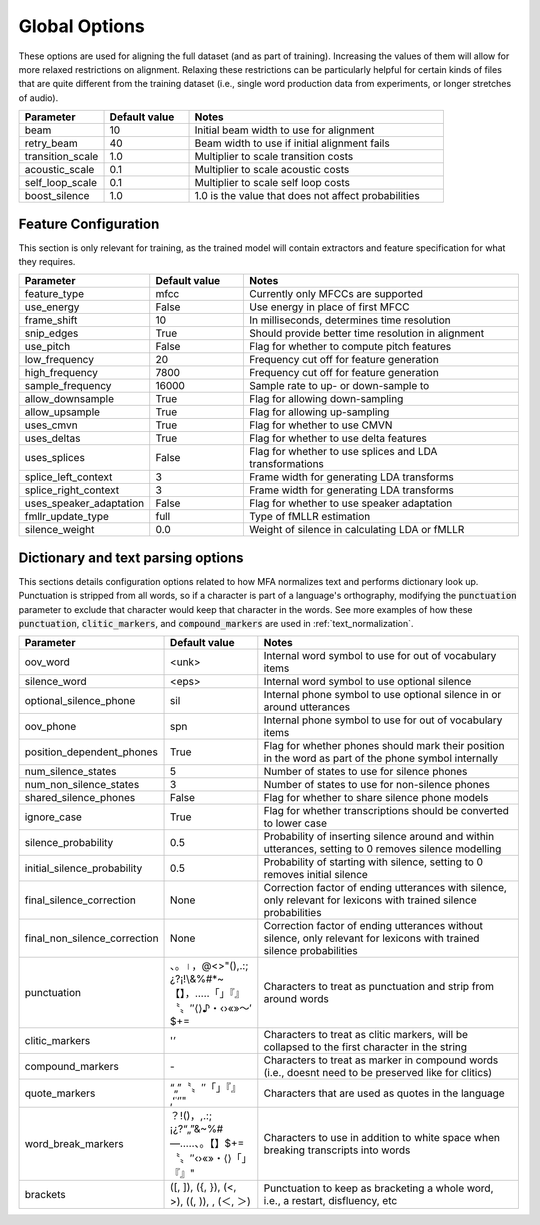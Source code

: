 
.. _configuration_global:

**************
Global Options
**************

These options are used for aligning the full dataset (and as part of training).  Increasing the values of them will
allow for more relaxed restrictions on alignment.  Relaxing these restrictions can be particularly helpful for certain
kinds of files that are quite different from the training dataset (i.e., single word production data from experiments,
or longer stretches of audio).


.. csv-table::
   :widths: 20, 20, 60
   :header: "Parameter", "Default value", "Notes"
   :escape: '

   "beam", 10, "Initial beam width to use for alignment"
   "retry_beam", 40, "Beam width to use if initial alignment fails"
   "transition_scale", 1.0, "Multiplier to scale transition costs"
   "acoustic_scale", 0.1, "Multiplier to scale acoustic costs"
   "self_loop_scale", 0.1, "Multiplier to scale self loop costs"
   "boost_silence", 1.0, "1.0 is the value that does not affect probabilities"

.. _feature_config:

Feature Configuration
=====================

This section is only relevant for training, as the trained model will contain extractors and feature specification for what they requires.

.. csv-table::
   :widths: 20, 20, 60
   :header: "Parameter", "Default value", "Notes"

   "feature_type", "mfcc", "Currently only MFCCs are supported"
   "use_energy", "False", "Use energy in place of first MFCC"
   "frame_shift", 10, "In milliseconds, determines time resolution"
   "snip_edges", True, "Should provide better time resolution in alignment"
   "use_pitch", False, "Flag for whether to compute pitch features"
   "low_frequency", 20, "Frequency cut off for feature generation"
   "high_frequency", 7800, "Frequency cut off for feature generation"
   "sample_frequency", 16000, "Sample rate to up- or down-sample to"
   "allow_downsample", True, "Flag for allowing down-sampling"
   "allow_upsample", True, "Flag for allowing up-sampling"
   "uses_cmvn", True, "Flag for whether to use CMVN"
   "uses_deltas", True, "Flag for whether to use delta features"
   "uses_splices", False, "Flag for whether to use splices and LDA transformations"
   "splice_left_context", 3, "Frame width for generating LDA transforms"
   "splice_right_context", 3, "Frame width for generating LDA transforms"
   "uses_speaker_adaptation", False, "Flag for whether to use speaker adaptation"
   "fmllr_update_type", "full", "Type of fMLLR estimation"
   "silence_weight", 0.0, "Weight of silence in calculating LDA or fMLLR"


.. _configuration_dictionary:

Dictionary and text parsing options
===================================

This sections details configuration options related to how MFA normalizes text and performs dictionary look up.  Punctuation is stripped from all words, so if a character is part of a language's orthography, modifying the :code:`punctuation` parameter to exclude that character would keep that character in the words. See more examples of how these :code:`punctuation`, :code:`clitic_markers`, and :code:`compound_markers` are used in :ref:`text_normalization`.

.. csv-table::
   :widths: 20, 20, 60
   :header: "Parameter", "Default value", "Notes"
   :escape: '

   "oov_word", "<unk>", "Internal word symbol to use for out of vocabulary items"
   "silence_word", "<eps>", "Internal word symbol to use optional silence"
   "optional_silence_phone", "sil", "Internal phone symbol to use optional silence in or around utterances"
   "oov_phone", "spn", "Internal phone symbol to use for out of vocabulary items"
   "position_dependent_phones", "True", "Flag for whether phones should mark their position in the word as part of the phone symbol internally"
   "num_silence_states", "5", "Number of states to use for silence phones"
   "num_non_silence_states", "3", "Number of states to use for non-silence phones"
   "shared_silence_phones", "False", "Flag for whether to share silence phone models"
   "ignore_case", "True", "Flag for whether transcriptions should be converted to lower case"
   "silence_probability", "0.5", "Probability of inserting silence around and within utterances, setting to 0 removes silence modelling"
   "initial_silence_probability", "0.5", "Probability of starting with silence, setting to 0 removes initial silence"
   "final_silence_correction", "None", "Correction factor of ending utterances with silence, only relevant for lexicons with trained silence probabilities"
   "final_non_silence_correction", "None", "Correction factor of ending utterances without silence, only relevant for lexicons with trained silence probabilities"
   "punctuation", "、。।，@<>'"'(),.:;¿?¡!\\&%#*~【】，…‥「」『』〝〟″⟨⟩♪・‹›«»～′$+=", "Characters to treat as punctuation and strip from around words"
   "clitic_markers", "'''’", "Characters to treat as clitic markers, will be collapsed to the first character in the string"
   "compound_markers", "\-", "Characters to treat as marker in compound words (i.e., doesn't need to be preserved like for clitics)"
   "quote_markers", "“„"”〝〟″「」『』‚ʻʿ‘′'", "Characters that are used as quotes in the language"
   "word_break_markers", "？!()，,.:;¡¿?“„"”&~%#—…‥、。【】$+=〝〟″‹›«»・⟨⟩「」『』", "Characters to use in addition to white space when breaking transcripts into words"
   "brackets", "('[', ']'), ('{', '}'), ('<', '>'), ('(', ')'), , ('＜', '＞')", "Punctuation to keep as bracketing a whole word, i.e., a restart, disfluency, etc"

